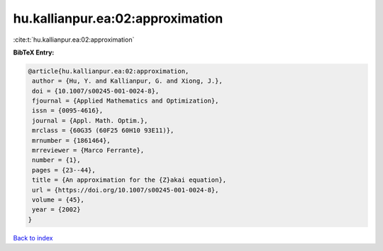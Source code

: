 hu.kallianpur.ea:02:approximation
=================================

:cite:t:`hu.kallianpur.ea:02:approximation`

**BibTeX Entry:**

.. code-block:: bibtex

   @article{hu.kallianpur.ea:02:approximation,
    author = {Hu, Y. and Kallianpur, G. and Xiong, J.},
    doi = {10.1007/s00245-001-0024-8},
    fjournal = {Applied Mathematics and Optimization},
    issn = {0095-4616},
    journal = {Appl. Math. Optim.},
    mrclass = {60G35 (60F25 60H10 93E11)},
    mrnumber = {1861464},
    mrreviewer = {Marco Ferrante},
    number = {1},
    pages = {23--44},
    title = {An approximation for the {Z}akai equation},
    url = {https://doi.org/10.1007/s00245-001-0024-8},
    volume = {45},
    year = {2002}
   }

`Back to index <../By-Cite-Keys.rst>`_
